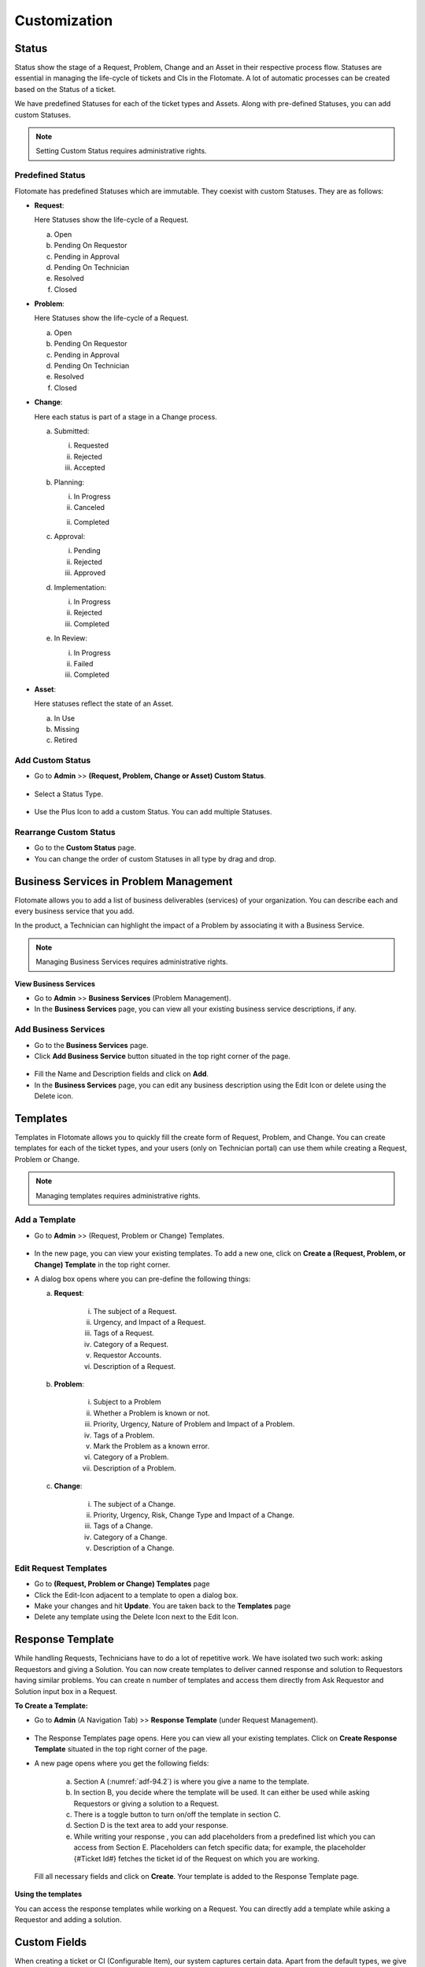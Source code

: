 *************
Customization
*************

.. _ad-status

Status 
======

Status show the stage of a Request, Problem, Change and an Asset in
their respective process flow. Statuses are essential in managing the
life-cycle of tickets and CIs in the Flotomate. A lot of automatic
processes can be created based on the Status of a ticket.

We have predefined Statuses for each of the ticket types and Assets.
Along with pre-defined Statuses, you can add custom Statuses.

.. note:: Setting Custom Status requires administrative rights.

.. _adf-85.1:
.. figure:: https://s3-ap-southeast-1.amazonaws.com/flotomate-resources/admin/AD-85.1.png
    :align: center
    :alt: figure 85.1

.. _adf-85.2:
.. figure:: https://s3-ap-southeast-1.amazonaws.com/flotomate-resources/admin/AD-85.2.png
    :align: center
    :alt: figure 85.2


Predefined Status 
-----------------

Flotomate has predefined Statuses which are immutable. They coexist with
custom Statuses. They are as follows:

-  **Request**:

   Here Statuses show the life-cycle of a Request.

   a. Open

   b. Pending On Requestor

   c. Pending in Approval

   d. Pending On Technician

   e. Resolved

   f. Closed

-  **Problem**:

   Here Statuses show the life-cycle of a Request.

   a. Open

   b. Pending On Requestor

   c. Pending in Approval

   d. Pending On Technician

   e. Resolved

   f. Closed

-  **Change**:

   Here each status is part of a stage in a Change process.

   a. Submitted:

      i. Requested

      ii.  Rejected

      iii. Accepted

   b. Planning:

      i.  In Progress

      ii. Canceled

      ii. Completed

   c. Approval:

      i. Pending

      ii. Rejected

      iii. Approved

   d. Implementation:

      i. In Progress

      ii. Rejected

      iii. Completed

   e. In Review:

      i. In Progress

      ii. Failed

      iii. Completed

-  **Asset**:

   Here statuses reflect the state of an Asset.

   a. In Use

   b. Missing

   c. Retired

.. _ad-add-custom-status:

Add Custom Status 
-----------------

-  Go to **Admin** >> **(Request, Problem, Change or Asset) Custom
   Status**.

.. _adf-86:
.. figure:: https://s3-ap-southeast-1.amazonaws.com/flotomate-resources/admin/AD-86.png
    :align: center
    :alt: figure 86

-  Select a Status Type.

.. _adf-87:
.. figure:: https://s3-ap-southeast-1.amazonaws.com/flotomate-resources/admin/AD-87.png
    :align: center
    :alt: figure 87

-  Use the Plus Icon to add a custom Status. You can add multiple
   Statuses.

.. _adf-88:
.. figure:: https://s3-ap-southeast-1.amazonaws.com/flotomate-resources/admin/AD-88.png
    :align: center
    :alt: figure 88

Rearrange Custom Status 
-----------------------

-  Go to the **Custom Status** page.

-  You can change the order of custom Statuses in all type by drag and
   drop.

.. _adf-89:
.. figure:: https://s3-ap-southeast-1.amazonaws.com/flotomate-resources/admin/AD-89.png
    :align: center
    :alt: figure 89

Business Services in Problem Management
=======================================

Flotomate allows you to add a list of business deliverables (services)
of your organization. You can describe each and every business service
that you add.

In the product, a Technician can highlight the impact of a Problem by
associating it with a Business Service.

.. note:: Managing Business Services requires administrative rights.

**View Business Services**

-  Go to **Admin** >> **Business Services** (Problem Management).

-  In the **Business Services** page, you can view all your existing
   business service descriptions, if any.

.. _adf-90:
.. figure:: https://s3-ap-southeast-1.amazonaws.com/flotomate-resources/admin/AD-90.png
    :align: center
    :alt: figure 90

Add Business Services
---------------------

-  Go to the **Business Services** page.

-  Click **Add Business Service** button situated in the top right
   corner of the page.

.. _adf-91:
.. figure:: https://s3-ap-southeast-1.amazonaws.com/flotomate-resources/admin/AD-91.png
    :align: center
    :alt: figure 91

-  Fill the Name and Description fields and click on **Add**.

-  In the **Business Services** page, you can edit any business
   description using the Edit Icon or delete using the Delete icon.

.. _adf-92:
.. figure:: https://s3-ap-southeast-1.amazonaws.com/flotomate-resources/admin/AD-92.png
    :align: center
    :alt: figure 92

.. _ad-templates:

Templates
=========

Templates in Flotomate allows you to quickly fill the create form of
Request, Problem, and Change. You can create templates for each of the
ticket types, and your users (only on Technician portal) can use them while creating a Request,
Problem or Change.

.. note:: Managing templates requires administrative rights.

Add a Template
--------------

-  Go to **Admin** >> (Request, Problem or Change) Templates.

.. _adf-93:
.. figure:: https://s3-ap-southeast-1.amazonaws.com/flotomate-resources/admin/AD-93.png
    :align: center
    :alt: figure 93

-  In the new page, you can view your existing templates. To add a new
   one, click on **Create a (Request, Problem, or Change) Template** in
   the top right corner.

-  A dialog box opens where you can pre-define the following things:

   a. **Request**:

        .. _adf-94:
        .. figure:: https://s3-ap-southeast-1.amazonaws.com/flotomate-resources/admin/AD-94.png
            :align: center
            :alt: figure 94

       i.  The subject of a Request.

       ii. Urgency, and Impact of a Request.

       iii. Tags of a Request.

       iv.  Category of a Request.

       v.   Requestor Accounts.

       vi.  Description of a Request.

   b. **Problem**:

        .. _adf-94.1:
        .. figure:: https://s3-ap-southeast-1.amazonaws.com/flotomate-resources/admin/AD-94.1.png
            :align: center
            :alt: figure 94.1

       i.  Subject to a Problem

       ii.  Whether a Problem is known or not.

       iii.  Priority, Urgency, Nature of Problem and Impact of a Problem.

       iv. Tags of a Problem.

       v.  Mark the Problem as a known error.

       vi.  Category of a Problem.

       vii.  Description of a Problem.

   c. **Change**:

        .. _adf-94.2:
        .. figure:: https://s3-ap-southeast-1.amazonaws.com/flotomate-resources/admin/AD-94.2.png
            :align: center
            :alt: figure 94.2

       i.  The subject of a Change.

       ii.  Priority, Urgency, Risk, Change Type and Impact of a Change.

       iii.  Tags of a Change.

       iv.  Category of a Change.

       v.  Description of a Change.

Edit Request Templates
----------------------

-  Go to **(Request, Problem or Change) Templates** page

-  Click the Edit-Icon adjacent to a template to open a dialog box.

-  Make your changes and hit **Update**. You are taken back to the
   **Templates** page

-  Delete any template using the Delete Icon next to the Edit Icon.

.. _ad-response-template:

Response Template
=================

While handling Requests, Technicians have to do a lot of repetitive work. We have isolated two such work: asking Requestors and 
giving a Solution. You can now create templates to deliver canned response and solution to Requestors having similar problems.
You can create n number of templates and access them directly from Ask Requestor and Solution input box in a Request.

**To Create a Template:**

- Go to **Admin** (A Navigation Tab) >> **Response Template** (under Request Management).

.. _adf-94.1:
.. figure:: https://s3-ap-southeast-1.amazonaws.com/flotomate-resources/admin/AD-94.1.png
    :align: center
    :alt: figure 94.1
 
- The Response Templates page opens. Here you can view all your existing templates. Click on **Create Response Template**
  situated in the top right corner of the page.

- A new page opens where you get the following fields:

    .. _adf-94.2:
    .. figure:: https://s3-ap-southeast-1.amazonaws.com/flotomate-resources/admin/AD-94.2.png
        :align: center
        :alt: figure 94.2

    a. Section A (:numref:`adf-94.2`) is where you give a name to the template.

    b. In section B, you decide where the template will be used. It can either be used while asking Requestors or giving a solution to
       a Request.

    c. There is a toggle button to turn on/off the template in section C.

    d. Section D is the text area to add your response.

    e. While writing your response , you can add placeholders from a predefined list which you can access from Section E.
       Placeholders can fetch specific data; for example, the placeholder {#Ticket Id#} fetches the ticket id of the Request 
       on which you are working.

    .. _adf-94.5:
    .. figure:: https://s3-ap-southeast-1.amazonaws.com/flotomate-resources/admin/AD-94.5.png
        :align: center
        :alt: figure 94.5   

  Fill all necessary fields and click on **Create**. Your template is added to the Response Template page. 

.. _adf-94.6:
.. figure:: https://s3-ap-southeast-1.amazonaws.com/flotomate-resources/admin/AD-94.6.png
    :align: center
    :alt: figure 94.6

**Using the templates**

You can access the response templates while working on a Request. You can directly add a template while asking a Requestor and
adding a solution.

.. _adf-94.3:
.. figure:: https://s3-ap-southeast-1.amazonaws.com/flotomate-resources/admin/AD-94.3.png
    :align: center
    :alt: figure 94.3

.. _adf-94.4:
.. figure:: https://s3-ap-southeast-1.amazonaws.com/flotomate-resources/admin/AD-94.4.png
    :align: center
    :alt: figure 94.4        

.. _ad-custom-fields:

Custom Fields
=============

When creating a ticket or CI (Configurable Item), our system captures certain data.
Apart from the default types, we give users the flexibility to capture custom data types using the 
custom field feature. For example, some of our product users are capturing employee id using a custom field. 

Custom fields are additional fields added by a user. They can appear
while creating a ticket, and in the details view of a ticket and CI.
Custom fields can be added to Requests, Problems, Changes, Contract, Feedback, Purchase and Assets.

.. note:: Adding Custom Fields requires administrative rights.

.. _ad-types-of-fields:

Types of Fields
---------------

We have four field types and one formatting option which you can use. The fields support a host of input types. Using the
formatting option you can build interesting forms. The various options are as follows:

- **Text Field**: This is a basic field that allows users to input a small amount of text. Supported value types   
  are: Text, Number and Date.

.. _adf-94.5:
.. figure:: https://s3-ap-southeast-1.amazonaws.com/flotomate-resources/admin/AD-94.5.png
    :align: center
    :alt: figure 94.5 

- **Dropdown**: This field is populated from a predefined list. You get the option to defined the list.

.. _adf-94.6:
.. figure:: https://s3-ap-southeast-1.amazonaws.com/flotomate-resources/admin/AD-94.6.png
    :align: center
    :alt: figure 94.6 

- **Section**: Adding a section allows you to group fields. You can group similar fields together and align them in split form
  inside the section.  

.. _adf-94.7:
.. figure:: https://s3-ap-southeast-1.amazonaws.com/flotomate-resources/admin/AD-94.7.png
    :align: center
    :alt: figure 94.7 

- **Checkbox**: It is a predefined checklist. You select by the checking the options. 

.. _adf-94.8:
.. figure:: https://s3-ap-southeast-1.amazonaws.com/flotomate-resources/admin/AD-94.8.png
    :align: center
    :alt: figure 94.8 

- **Radio Button**: Similar to checklist, but supports only one selection.

.. _adf-94.9:
.. figure:: https://s3-ap-southeast-1.amazonaws.com/flotomate-resources/admin/AD-94.9.png
    :align: center
    :alt: figure 94.9

- **Text Area-input**: It is a multi line text input area. 

.. _adf-94.9.1:
.. figure:: https://s3-ap-southeast-1.amazonaws.com/flotomate-resources/admin/AD-94.9.1.png
    :align: center
    :alt: figure 94.9.1

- **Labels**: This are static, immutable chunks of text.

.. _adf-94.9.2:
.. figure:: https://s3-ap-southeast-1.amazonaws.com/flotomate-resources/admin/AD-94.9.2.png
    :align: center
    :alt: figure 94.9.2

Working with Custom Fields
--------------------------

The product has a simple drag and drop UI to create and arrange fields. 

.. _ad-create-custom-fields:

**To create a custom field:**

- Go to **Admin** >> **(Request, Problem, Change, Contract, Purchase, Feedback or Asset) Custom Fields**.

.. note:: Each module has a separate custom fields page.

.. _adf-95:
.. figure:: https://s3-ap-southeast-1.amazonaws.com/flotomate-resources/admin/AD-95.png
    :align: center
    :alt: figure 95

- In the **Custom Fields** page, you can view your existing custom
  fields, if any.

.. _adf-96:
.. figure:: https://s3-ap-southeast-1.amazonaws.com/flotomate-resources/admin/AD-96.png
    :align: center
    :alt: figure 96

- To create a new field, drag and drop a field type from the Form Control section to the Preview section. 

.. _adf-97:
.. figure:: https://s3-ap-southeast-1.amazonaws.com/flotomate-resources/admin/AD-97.png
    :align: center
    :alt: figure 97

- The field is immediately created, and you can edit the field in its Glance View. 
  You can open the Glance view by clicking on the field.

    .. _adf-98:
    .. figure:: https://s3-ap-southeast-1.amazonaws.com/flotomate-resources/admin/AD-98.png
        :align: center
        :alt: figure 98

  Depending on the field type you can edit the following things: 

  a. **Form Label**: This refers to the title of the field.

  b. **Input Type**: Available for Text Input field. This field supports three types of inputs: Text, Number and Date (Sat, Jul 21, 2018 4:39 PM).

  c. **Hint Text**: Available for Text Input and Drop-down. Hint text appears pre-filled in the input area; hinting the user what to
     input.  

  d. **Default Value**: Applicable in all field types. You can choose what value to be pre-selected or pre-filled by default.
     In case there are multiple options, you can select any one as the default value. 

    .. _adf-98.1:
    .. figure:: https://s3-ap-southeast-1.amazonaws.com/flotomate-resources/admin/AD-98.1.png
        :align: center
        :alt: figure 98.1 

  e. **Add Option**: For Checkbox and Radio-button type fields, you can add n number of options.

    .. _adf-98.2:
    .. figure:: https://s3-ap-southeast-1.amazonaws.com/flotomate-resources/admin/AD-98.2.png
        :align: center
        :alt: figure 98.2

  f. **Label value**: Refers to a static chunk of text which is immutable and available only in a Label field.        

**Rearrange Custom Field**

You can arrange the fields using drag and drop. You can group fields in to sections (this feature is available for Request, 
Requestor, Feedback, Purchase, Contract and Problem custom fields), and
you can arrange custom fields in to a matrix using the section feature.

.. figure:: https://s3-ap-southeast-1.amazonaws.com/flotomate-resources/admin/AD-94.7.png
    :align: center
    :alt: figure 94.7

.. note:: The rearrange feature doesn't work when a field is in edit mode (Glance View is open). 
          The fields are movable when the move icon is visible. 

.. _adf-98.4:
.. figure:: https://s3-ap-southeast-1.amazonaws.com/flotomate-resources/admin/AD-98.4.png
    :align: center
    :alt: figure 98.4

You can delete a field using the adjacent trash icon.     

Custom Field Behavior
---------------------

The behavior and outlook of custom fields is different for each module.

.. _custom-field-request:

**Request**:

Custom fields appear on the **Create a Request** form. The fields appear by default in the Technician portal, but you have
to specifically toggle an option to make them appear in the Customer portal.

.. _adf-98.3:
.. figure:: https://s3-ap-southeast-1.amazonaws.com/flotomate-resources/admin/AD-98.3.png
    :align: center
    :alt: figure 98.3
            
.. _adf-99:
.. figure:: https://s3-ap-southeast-1.amazonaws.com/flotomate-resources/admin/AD-99.png
    :align: center
    :alt: figure 99

You can view and edit custom fields from the :ref:`details view <request details view>` of a Request. You can find the fields
under the **Custom Fields** tab. 

.. _adf-100:
.. figure:: https://s3-ap-southeast-1.amazonaws.com/flotomate-resources/admin/AD-100.png
     :align: center
     :alt: figure 100

You can make a field compulsory for certain Statuses. For example, if a field is compulsory in Open Status, then you cannot
keep the field empty when changing to another Status.

.. _adf-100.1:
.. figure:: https://s3-ap-southeast-1.amazonaws.com/flotomate-resources/admin/AD-100.1.png
     :align: center
     :alt: figure 100.1    
    
You can control the visibility of some default fields on the (Requestor Form) Customer portal; they are:

.. _adf-100.1.1:
.. figure:: https://s3-ap-southeast-1.amazonaws.com/flotomate-resources/admin/AD-100.1.1.png
     :align: center
     :alt: figure 100.1.1

Custom fields in Request also appear in the :ref:`Report module<create-tabular-report>`. Technicians can use custom fields in generating reports. 

.. _adf-100.1.2:
.. figure:: https://s3-ap-southeast-1.amazonaws.com/flotomate-resources/admin/AD-100.1.2.png
     :align: center
     :alt: figure 100.1.2

**Problem**:

Problem custom fields are available to Technicians on the **Create a Problem** page.

.. _adf-100.2:
.. figure:: https://s3-ap-southeast-1.amazonaws.com/flotomate-resources/admin/AD-100.2.png
     :align: center
     :alt: figure 100.2

Technicians can view and edit custom fields from the :ref:`details view <problem details view>` of a Problem. 
You can find the fields under the **Custom Fields** tab. 

.. _adf-101:
.. figure:: https://s3-ap-southeast-1.amazonaws.com/flotomate-resources/admin/AD-101.png
        :align: center
        :alt: figure 101

You can make a field compulsory for certain Statuses. For example,
if a field is compulsory in Open Status, then you cannot keep the
field empty when changing to another Status. Please refer to the above :ref:`section <custom-field-reques>`.

Custom fields in Problem also appear in the :ref:`Report module<create-tabular-report>` (as part of the column selection). 
Technicians can use custom fields in generating reports. 

**Change**:

Custom fields in the case of a Change, appears only in the :ref:`Details View <change details view>` under the **Custom Fields** tab.
While creating custom fields, you can specifically mark a field as belonging to a particular stage.

.. _adf-102:
.. figure:: https://s3-ap-southeast-1.amazonaws.com/flotomate-resources/admin/AD-102.png
     :align: center
     :alt: figure 102

.. _adf-102.1:
.. figure:: https://s3-ap-southeast-1.amazonaws.com/flotomate-resources/admin/AD-102.1.png
     :align: center
     :alt: figure 102.1

.. _adf-103:
.. figure:: https://s3-ap-southeast-1.amazonaws.com/flotomate-resources/admin/AD-103.png
     :align: center
     :alt: figure 103

.. note:: Stage specific fields can be edited in their respective stages.     

You can mark a field as compulsory at a particular stage.

.. _adf-102.2:
.. figure:: https://s3-ap-southeast-1.amazonaws.com/flotomate-resources/admin/AD-102.2.png
     :align: center
     :alt: figure 102.2

Custom fields in Change also appear in the :ref:`Report module<create-tabular-report>` (as part of the column selection). 
Technicians can use custom fields in generating reports.     

**Asset**:

You add a custom field either to an Asset Type (all sub-types will have the field) or a particular sub-type (specific).

Within a type, you can either make the field appear in Property section or Component section. Please refer to the Asset
Management manual to learn more.

.. _adf-102.3:
.. figure:: https://s3-ap-southeast-1.amazonaws.com/flotomate-resources/admin/AD-102.3.png
     :align: center
     :alt: figure 102.3

.. _adf-102.4:
.. figure:: https://s3-ap-southeast-1.amazonaws.com/flotomate-resources/admin/AD-102.4.png
     :align: center
     :alt: figure 102.4

.. _adf-102.5:
.. figure:: https://s3-ap-southeast-1.amazonaws.com/flotomate-resources/admin/AD-102.5.png
     :align: center
     :alt: figure 102.5

Custom fields in Asset also appear in the :ref:`Report module<create-tabular-report>` (as part of the column selection). 
Technicians can use custom fields in generating reports. Remember, custom fields are specific to an Asset Type and a sub-type.               

.. _requestor-custom-field:

**Requestor Custom Field**
       
Here Custom fields allow you to create new variables to store additional information about requestors.

You can create n number of text fields.

.. _adf-103.1:
.. figure:: https://s3-ap-southeast-1.amazonaws.com/flotomate-resources/admin/AD-103.1.png
        :align: center
        :alt: figure 103.1
        
Such fields appear on the :ref:`form for creating <add requestor individually>` Requestors.

.. _adf-103.2:
.. figure:: https://s3-ap-southeast-1.amazonaws.com/flotomate-resources/admin/AD-103.2.png
        :align: center
        :alt: figure 103.2

Requestor Custom fields also appear while mapping field names during LDAP Configurations.

.. _adf-103.3:
.. figure:: https://s3-ap-southeast-1.amazonaws.com/flotomate-resources/admin/AD-103.3.png
        :align: center
        :alt: figure 103.3

Custom fields are considered when mapping columns during CSV import of Requestors.

.. _adf-103.4:
.. figure:: https://s3-ap-southeast-1.amazonaws.com/flotomate-resources/admin/AD-103.4.png
        :align: center
        :alt: figure 103.4

**Contract Custom Fields**

Users can add Custom Contract Fields in the Contract module. Some of the use cases of having custom fields are:

- Custom fields can be used for capturing additional information about a Contract.

- Custom fields appear in the :ref:`Reporting module<new-custom-report>`, where you can generate reports using custom fields.

- Custom fields are supported in CSV import of Contracts (as one of the header property values). Custom fields can be used to capture additional information during Contract
  :doc:`CSV import <upload-contracts-csv>`.

You can view and edit values of such fields from the Custom Fields tab in the :ref:`contract details view` of a Contract.

.. _adf-103.5:
.. figure:: https://s3-ap-southeast-1.amazonaws.com/flotomate-resources/admin/AD-103.5.png
     :align: center
     :alt: figure 103.5

**Feedback Form**

A Feedback form captures the experience of a Requestor with the Helpdesk. A Feedback form is always specific to a particular
Request. Using Custom fields, administrators can add more fields to capture additional information. Values captured by custom fields 
are visible under the Feedback tab in the Details View of a Request.

Things to Remember:

- A Feedback form is specific to a particular Request.

- A link to the Feedback form is sent with the Resolved and Closure Email, and an Email sent manually.
  (:ref:`Learn More <To Activate Feedback>`)s

The Actual Feedback Form:

.. _adf-103.6:
.. figure:: https://s3-ap-southeast-1.amazonaws.com/flotomate-resources/admin/AD-103.6.png
     :align: center
     :alt: figure 103.6

The information captured by a Feedback form is visible in the following places. 

.. _adf-103.7:
.. figure:: https://s3-ap-southeast-1.amazonaws.com/flotomate-resources/admin/AD-103.7.png
     :align: center
     :alt: figure 103.7

**Purchase Custom Field**

Custom fields appear on the :ref:`Edit a PO page <Open Edit a Purchase Order Page>`.  Custom fields can be accessed from 
**Admin** >> **Purchase Custom Fields**.

.. _pur-50:
.. figure:: https://s3-ap-southeast-1.amazonaws.com/flotomate-resources/purchase-management/PUR-50.png
    :align: center
    :alt: figure 50

There are two class of Purchase Custom Fields:

- **General Details**: This class of custom fields appear under the Additional Information section of :ref:`Edit a PO page <Open Edit a Purchase Order Page>`.
 
- **Purchase Items**: These are Text fields that support only numbers, and they either add or subtract to the Net Total price of a 
  Purchase Order (excluding or including shipping). 

Learn More about :ref:`Purchase Custom Fields`. 

.. _ad-category:

Category
========

The category is one of many categorization features we have. You can use
category for delegation, workflow design, or any other categorization
function required by your organization. You can have Categories for
Request, Problem, Change, Project, and Software.

Predefined categories
---------------------

Flotomate comes pre-loaded with the following Categories:

+-----------------------------------+-----------------------------------+
| **Request**                       | -  Service Request                |
|                                   |                                   |
|                                   | -  Incident                       |
|                                   |                                   |
|                                   | You can change the name of the    |
|                                   | above categories but not the      |
|                                   | Category Key.                     |
+-----------------------------------+-----------------------------------+
| **Problem**                       | -  General                        |
|                                   |                                   |
|                                   | -  Hardware                       |
|                                   |                                   |
|                                   | -  Software                       |
|                                   |                                   |
|                                   | -  Network                        |
|                                   |                                   |
|                                   | -  IT Administration              |
|                                   |                                   |
|                                   | You can change the name of the    |
|                                   | above Categories.                 |
+-----------------------------------+-----------------------------------+
| **Change**                        | -  General                        |
|                                   |                                   |
|                                   | -  Process                        |
|                                   |                                   |
|                                   | -  Hardware                       |
|                                   |                                   |
|                                   | -  Software                       |
|                                   |                                   |
|                                   | -  Network                        |
|                                   |                                   |
|                                   | -  Security                       |
|                                   |                                   |
|                                   | You can change the name of the    |
|                                   | above Categories.                 |
+-----------------------------------+-----------------------------------+
| **Project**                       | -  Business                       |
|                                   |                                   |
|                                   | -  Maintenance                    |
|                                   |                                   |
|                                   | -  Infrastructure                 |
|                                   |                                   |
|                                   | -  Research                       |
|                                   |                                   |
|                                   | You can change the name of the    |
|                                   | above Categories.                 |
+-----------------------------------+-----------------------------------+
| **Software**                      | -  A/C                            |
|                                   |                                   |
|                                   | -  DB                             |
|                                   |                                   |
|                                   | -  Development                    |
|                                   |                                   |
|                                   | -  Game                           |
|                                   |                                   |
|                                   | -  Graphics                       |
|                                   |                                   |
|                                   | -  Internet                       |
|                                   |                                   |
|                                   | -  Multi-Media                    |
|                                   |                                   |
|                                   | -  Operating System               |
|                                   |                                   |
|                                   | -  Others.                        |
|                                   |                                   |
|                                   | You can modify or delete the      |
|                                   | above categories.                 |
+-----------------------------------+-----------------------------------+

Add a Category
--------------

.. note:: Adding a category requires you to have access to the Admin section.

-  Go to **Admin** >> **(Request, Problem, Change, Project or
   Software)** **Categories**.

.. _adf-105:
.. figure:: https://s3-ap-southeast-1.amazonaws.com/flotomate-resources/admin/AD-105.png
    :align: center
    :alt: figure 105

-  In Request, Problem, Change, and Project, you can add a Category and
   its Sub-Categories up to level three. In Software, you can have only
   standalone Categories.

-  In the leftmost column, you can add a level one Category using the
   **Add** button. Clicking on a Category activates its right side
   Sub-Category column where you can add another Category.

-  In Request, you are asked for a Category Key when adding a new
   Category. This is used as a prefix to the ID of a Request.

.. _adf-106:
.. figure:: https://s3-ap-southeast-1.amazonaws.com/flotomate-resources/admin/AD-106.png
    :align: center
    :alt: figure 106

Edit Category
-------------

-  Go to **Categories** page\ **.**

-  You can change the name of a Category using the Edit icon.

.. _adf-107:
.. figure:: https://s3-ap-southeast-1.amazonaws.com/flotomate-resources/admin/AD-107.png
    :align: center
    :alt: figure 107

-  You can only delete Categories in Software. In other types, you have
   to turn a Category off.

.. _ad-custom-rule:

Custom Rules
============

Using Custom Rules, you can set pre-requisites that need to be done
before performing certain actions. You can have Custom Rules for
Request, Problem, Change, Knowledge, Remote Deployment and Purchase.

To Open Custom Rules:

-  Go to **Admin** >> **(Request, Problem, Change, Knowledge or Patch)
   Custom Rules**.

.. _adf-108.1:
.. figure:: https://s3-ap-southeast-1.amazonaws.com/flotomate-resources/admin/AD-108.1.png
    :align: center
    :alt: figure 108.1

.. _adf-108.2:
.. figure:: https://s3-ap-southeast-1.amazonaws.com/flotomate-resources/admin/AD-108.2.png
    :align: center
    :alt: figure 108.2

Current Custom Rules are as follows:

Request
-------

-  **Before resolving a Request**:

   a. User Interaction:

      i.   Should have at least one message in Ask Requestor tab.

      ii.  A Request should have at least one note.

      iii. Should have at least one solution.

   b. Mandatory fields:

      i. Should have an assigned Technician.

      ii.   Should have a Location.

      iii.    Should have an Estimated Time.

      iv.   Should have a Diagnosis.

      v.  Should have a Source.

      vi. Should have Approval status as either Approved or Pre-Approved.

   c. Should have all Tasks as closed.

-  **Before closing a Request**:

   a. Same as before resolving a Request.

   b. Should not skip Resolve status.

-  **Required to add a Note before**:

   a. Should add a Note to a Request before performing the following
      actions:

      i.   Changing assigned Technician of a Request.

      ii.    Changing Support Level of a Request.

      iii.   Changing Due Date of a Request.

      iv.  Changing Category of a Request.

      v. Changing Department of a Request.

      vi.   Changing Priority of a Request.

Problem
-------

-  **Before resolving a Request**:

   a. User Interaction:

      i.  A Request should have at least one note.

      ii. Should have at least one solution.

   b. Mandatory fields:

      i.  Should have an assigned Technician.

      ii. Should have a Location.

      iii.  Should have a Root Cause.

      iv.   Should have a Symptom.

      v.  Should have an Impact.

      vi. Should have Approval status as either Approved or Pre-Approved.

   c. Should have all Tasks as closed.

-  **Before closing a Request**:

   a. Same as before resolving a Request.

   b. Should not skip Resolve status.

-  **Required to add a Note before**:

   a. Should add a Note before performing the following actions:

      i. Changing assigned Technician.

      ii.   Changing Due Date.

      iii.    Changing Category.

      iv.   Changing Department.

Change
------

You can set rules for each stage of a change process.

-  **Submit**:

   a. Should have a Change Manager.

   b. Should have an assigned Technician.

   c. Should have a Location.

-  **Planning**:

   a. Should have schedule and rollout dates.

   b. Should have a rollout plan.

   c. Should have an assigned Technician.

   d. Should have set impact.

   e. Should have a Backout plan.

-  **Implementation**:

   a. Should have a change implementer.

   b. All task must be closed before moving to the next stage.

   c. Should have an assigned Technician.

-  **In Review:**

   a. Should have a change reviewer.

   b. Should have an assigned Technician.

-  **Require Note befor**\ e:

   a. Changing category.

   b. Changing assigned Technician.

   c. Changing Department.

   d. Changing Location.

Asset
-----

-  Manual Update:

   .. note:: Asset rules are applicable for both discovered and manually created Assets.

   a. Whether to allow Technicians to update Hardware Components of an
      Asset.

   b. Whether to allow Technicians to update Software Components of an
      Asset.

   c. Whether to allow Technicians to update Users details of an Asset.

Knowledge
---------

Whether Knowledge should be approved by approvers before publishing.

Remote Deployment:
------------------

Whether a deployment of Patches and Packages needs to go through an
Approval process.

.. _purchase-custom-rules:

Purchase
--------

You can set rules for each stage of a change process. A Purchase Order cannot move to a different stage as long as it's violating
a rule of its present stage. 

- **Open and Order Complete Rules**
  
  a. Make Delivery Time field mandatory.

  b. Make Requested By field mandatory.

  c. Make GL Code field mandatory.

  d. Make Cost Center field mandatory.

  e. Make Signing Authority field mandatory.

- **Receive Complete Rules**

  a. Make Delivery Time field mandatory.

  b. Make Requested By field mandatory.

  c. Make GL Code field mandatory.

  d. Make Cost Center field mandatory.

  e. Make Signing Authority field mandatory.

  f. All purchase items must be received. 

- **Payment Complete Rules**

  a. Make Delivery Time field mandatory.

  b. Make Requested By field mandatory.

  c. Make GL Code field mandatory.

  d. Make Cost Center field mandatory.

  e. Make Signing Authority field mandatory.

  f. Should have at least one invoice attached.

  g. Should have at least one payment done against an attached invoice. 

- **Closed Rules**

  a. The PO should have an owner (assigned Technician).

  b. Make Delivery Time field mandatory.

  c. Make Requested By field mandatory.

  d. Make GL Code field mandatory.

  e. Make Cost Center field mandatory.

  f. Make Signing Authority field mandatory.
